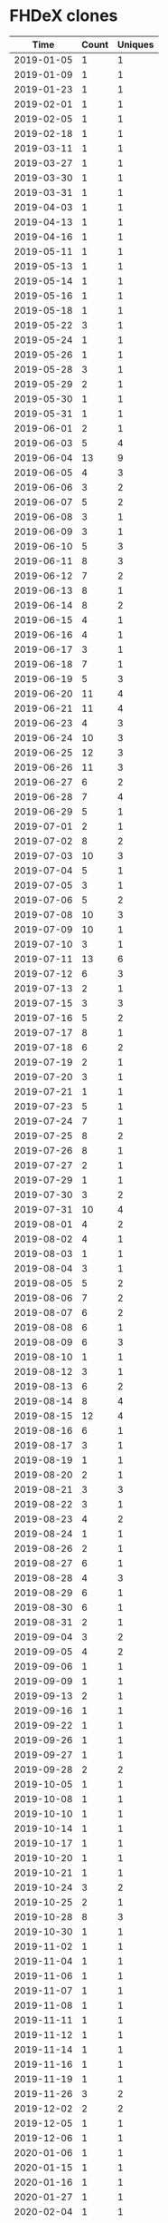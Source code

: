* FHDeX clones
|       Time |   Count | Uniques |
|------------+---------+---------|
| 2019-01-05 |       1 |       1 |
| 2019-01-09 |       1 |       1 |
| 2019-01-23 |       1 |       1 |
| 2019-02-01 |       1 |       1 |
| 2019-02-05 |       1 |       1 |
| 2019-02-18 |       1 |       1 |
| 2019-03-11 |       1 |       1 |
| 2019-03-27 |       1 |       1 |
| 2019-03-30 |       1 |       1 |
| 2019-03-31 |       1 |       1 |
| 2019-04-03 |       1 |       1 |
| 2019-04-13 |       1 |       1 |
| 2019-04-16 |       1 |       1 |
| 2019-05-11 |       1 |       1 |
| 2019-05-13 |       1 |       1 |
| 2019-05-14 |       1 |       1 |
| 2019-05-16 |       1 |       1 |
| 2019-05-18 |       1 |       1 |
| 2019-05-22 |       3 |       1 |
| 2019-05-24 |       1 |       1 |
| 2019-05-26 |       1 |       1 |
| 2019-05-28 |       3 |       1 |
| 2019-05-29 |       2 |       1 |
| 2019-05-30 |       1 |       1 |
| 2019-05-31 |       1 |       1 |
| 2019-06-01 |       2 |       1 |
| 2019-06-03 |       5 |       4 |
| 2019-06-04 |      13 |       9 |
| 2019-06-05 |       4 |       3 |
| 2019-06-06 |       3 |       2 |
| 2019-06-07 |       5 |       2 |
| 2019-06-08 |       3 |       1 |
| 2019-06-09 |       3 |       1 |
| 2019-06-10 |       5 |       3 |
| 2019-06-11 |       8 |       3 |
| 2019-06-12 |       7 |       2 |
| 2019-06-13 |       8 |       1 |
| 2019-06-14 |       8 |       2 |
| 2019-06-15 |       4 |       1 |
| 2019-06-16 |       4 |       1 |
| 2019-06-17 |       3 |       1 |
| 2019-06-18 |       7 |       1 |
| 2019-06-19 |       5 |       3 |
| 2019-06-20 |      11 |       4 |
| 2019-06-21 |      11 |       4 |
| 2019-06-23 |       4 |       3 |
| 2019-06-24 |      10 |       3 |
| 2019-06-25 |      12 |       3 |
| 2019-06-26 |      11 |       3 |
| 2019-06-27 |       6 |       2 |
| 2019-06-28 |       7 |       4 |
| 2019-06-29 |       5 |       1 |
| 2019-07-01 |       2 |       1 |
| 2019-07-02 |       8 |       2 |
| 2019-07-03 |      10 |       3 |
| 2019-07-04 |       5 |       1 |
| 2019-07-05 |       3 |       1 |
| 2019-07-06 |       5 |       2 |
| 2019-07-08 |      10 |       3 |
| 2019-07-09 |      10 |       1 |
| 2019-07-10 |       3 |       1 |
| 2019-07-11 |      13 |       6 |
| 2019-07-12 |       6 |       3 |
| 2019-07-13 |       2 |       1 |
| 2019-07-15 |       3 |       3 |
| 2019-07-16 |       5 |       2 |
| 2019-07-17 |       8 |       1 |
| 2019-07-18 |       6 |       2 |
| 2019-07-19 |       2 |       1 |
| 2019-07-20 |       3 |       1 |
| 2019-07-21 |       1 |       1 |
| 2019-07-23 |       5 |       1 |
| 2019-07-24 |       7 |       1 |
| 2019-07-25 |       8 |       2 |
| 2019-07-26 |       8 |       1 |
| 2019-07-27 |       2 |       1 |
| 2019-07-29 |       1 |       1 |
| 2019-07-30 |       3 |       2 |
| 2019-07-31 |      10 |       4 |
| 2019-08-01 |       4 |       2 |
| 2019-08-02 |       4 |       1 |
| 2019-08-03 |       1 |       1 |
| 2019-08-04 |       3 |       1 |
| 2019-08-05 |       5 |       2 |
| 2019-08-06 |       7 |       2 |
| 2019-08-07 |       6 |       2 |
| 2019-08-08 |       6 |       1 |
| 2019-08-09 |       6 |       3 |
| 2019-08-10 |       1 |       1 |
| 2019-08-12 |       3 |       1 |
| 2019-08-13 |       6 |       2 |
| 2019-08-14 |       8 |       4 |
| 2019-08-15 |      12 |       4 |
| 2019-08-16 |       6 |       1 |
| 2019-08-17 |       3 |       1 |
| 2019-08-19 |       1 |       1 |
| 2019-08-20 |       2 |       1 |
| 2019-08-21 |       3 |       3 |
| 2019-08-22 |       3 |       1 |
| 2019-08-23 |       4 |       2 |
| 2019-08-24 |       1 |       1 |
| 2019-08-26 |       2 |       1 |
| 2019-08-27 |       6 |       1 |
| 2019-08-28 |       4 |       3 |
| 2019-08-29 |       6 |       1 |
| 2019-08-30 |       6 |       1 |
| 2019-08-31 |       2 |       1 |
| 2019-09-04 |       3 |       2 |
| 2019-09-05 |       4 |       2 |
| 2019-09-06 |       1 |       1 |
| 2019-09-09 |       1 |       1 |
| 2019-09-13 |       2 |       1 |
| 2019-09-16 |       1 |       1 |
| 2019-09-22 |       1 |       1 |
| 2019-09-26 |       1 |       1 |
| 2019-09-27 |       1 |       1 |
| 2019-09-28 |       2 |       2 |
| 2019-10-05 |       1 |       1 |
| 2019-10-08 |       1 |       1 |
| 2019-10-10 |       1 |       1 |
| 2019-10-14 |       1 |       1 |
| 2019-10-17 |       1 |       1 |
| 2019-10-20 |       1 |       1 |
| 2019-10-21 |       1 |       1 |
| 2019-10-24 |       3 |       2 |
| 2019-10-25 |       2 |       1 |
| 2019-10-28 |       8 |       3 |
| 2019-10-30 |       1 |       1 |
| 2019-11-02 |       1 |       1 |
| 2019-11-04 |       1 |       1 |
| 2019-11-06 |       1 |       1 |
| 2019-11-07 |       1 |       1 |
| 2019-11-08 |       1 |       1 |
| 2019-11-11 |       1 |       1 |
| 2019-11-12 |       1 |       1 |
| 2019-11-14 |       1 |       1 |
| 2019-11-16 |       1 |       1 |
| 2019-11-19 |       1 |       1 |
| 2019-11-26 |       3 |       2 |
| 2019-12-02 |       2 |       2 |
| 2019-12-05 |       1 |       1 |
| 2019-12-06 |       1 |       1 |
| 2020-01-06 |       1 |       1 |
| 2020-01-15 |       1 |       1 |
| 2020-01-16 |       1 |       1 |
| 2020-01-27 |       1 |       1 |
| 2020-02-04 |       1 |       1 |
| 2020-02-12 |       1 |       1 |
| 2020-02-24 |       1 |       1 |
| 2020-02-25 |       3 |       1 |
| 2020-03-05 |       2 |       2 |
| 2020-03-15 |       1 |       1 |
| 2020-03-18 |       2 |       1 |
| 2020-03-23 |       1 |       1 |
| 2020-03-25 |       1 |       1 |
| 2020-03-30 |       1 |       1 |
| 2020-03-31 |       1 |       1 |
| 2020-04-03 |       1 |       1 |
| 2020-04-21 |       2 |       2 |
| 2020-04-22 |       2 |       1 |
| 2020-04-23 |       1 |       1 |
| 2020-04-24 |       1 |       1 |
| 2020-04-27 |       3 |       2 |
| 2020-04-28 |       1 |       1 |
| 2020-04-30 |       2 |       2 |
| 2020-05-03 |       2 |       2 |
| 2020-05-08 |       1 |       1 |
| 2020-05-09 |       1 |       1 |
| 2020-05-11 |       2 |       2 |
| 2020-05-12 |       2 |       2 |
| 2020-05-13 |       2 |       2 |
| 2020-05-14 |       2 |       2 |
| 2020-05-15 |       1 |       1 |
| 2020-05-27 |       1 |       1 |
| 2020-05-28 |       1 |       1 |
| 2020-05-29 |       1 |       1 |
| 2020-05-30 |       1 |       1 |
| 2020-05-31 |       8 |       7 |
| 2020-06-01 |       4 |       4 |
| 2020-06-02 |       6 |       6 |
| 2020-06-03 |       5 |       4 |
| 2020-06-04 |       4 |       4 |
| 2020-06-05 |       1 |       1 |
| 2020-06-06 |       1 |       1 |
| 2020-06-07 |      13 |       8 |
| 2020-06-08 |      11 |       7 |
| 2020-06-09 |       3 |       3 |
| 2020-06-10 |       4 |       4 |
| 2020-06-11 |       5 |       5 |
| 2020-06-12 |      17 |      12 |
| 2020-06-13 |      16 |      13 |
| 2020-06-14 |       1 |       1 |
| 2020-06-15 |       2 |       2 |
| 2020-06-18 |       2 |       1 |
| 2020-06-19 |       4 |       4 |
| 2020-06-20 |       2 |       2 |
| 2020-06-21 |       2 |       2 |
| 2020-06-22 |       1 |       1 |
| 2020-06-24 |       1 |       1 |
| 2020-06-28 |       1 |       1 |
| 2020-06-29 |       1 |       1 |
| 2020-06-30 |       8 |       8 |
| 2020-07-01 |       5 |       5 |
| 2020-07-02 |      16 |      14 |
| 2020-07-03 |      26 |      22 |
| 2020-07-04 |      14 |      10 |
| 2020-07-06 |       4 |       4 |
| 2020-07-07 |      14 |       6 |
| 2020-07-08 |       6 |       4 |
| 2020-07-09 |       4 |       3 |
| 2020-07-10 |       6 |       3 |
| 2020-07-11 |       5 |       5 |
| 2020-07-13 |       6 |       4 |
| 2020-07-14 |       8 |       8 |
| 2020-07-15 |       2 |       2 |
| 2020-07-16 |       6 |       3 |
| 2020-07-17 |       3 |       1 |
| 2020-07-18 |       2 |       2 |
| 2020-07-19 |       1 |       1 |
| 2020-07-20 |       3 |       3 |
| 2020-07-21 |       3 |       2 |
| 2020-07-22 |       7 |       3 |
| 2020-07-23 |       1 |       1 |
| 2020-07-24 |       2 |       2 |
| 2020-07-27 |       2 |       1 |
| 2020-07-28 |       5 |       3 |
| 2020-07-29 |       1 |       1 |
| 2020-07-30 |       1 |       1 |
| 2020-07-31 |       5 |       2 |
| 2020-08-01 |       5 |       3 |
| 2020-08-03 |       4 |       3 |
| 2020-08-04 |       3 |       3 |
| 2020-08-06 |       1 |       1 |
| 2020-08-08 |       2 |       2 |
| 2020-08-10 |       2 |       1 |
| 2020-08-12 |       2 |       2 |
| 2020-08-13 |       2 |       2 |
| 2020-08-14 |       2 |       2 |
| 2020-08-16 |       1 |       1 |
| 2020-08-19 |       7 |       4 |
| 2020-08-20 |       1 |       1 |
| 2020-08-21 |       1 |       1 |
| 2020-08-26 |       3 |       3 |
| 2020-08-27 |       1 |       1 |
| 2020-08-29 |       2 |       1 |
| 2020-08-31 |       1 |       1 |
| 2020-09-01 |       5 |       3 |
| 2020-09-02 |       1 |       1 |
| 2020-09-03 |       2 |       2 |
| 2020-09-05 |       1 |       1 |
| 2020-09-08 |       2 |       2 |
| 2020-09-10 |       1 |       1 |
| 2020-09-16 |       4 |       4 |
| 2020-09-17 |       1 |       1 |
| 2020-09-21 |       2 |       2 |
| 2020-09-24 |       2 |       1 |
| 2020-10-07 |       1 |       1 |
| 2020-10-09 |       1 |       1 |
| 2020-10-10 |       2 |       2 |
| 2020-10-12 |       1 |       1 |
| 2020-10-13 |       1 |       1 |
| 2020-10-15 |       1 |       1 |
| 2020-10-16 |       4 |       2 |
| 2020-10-17 |       2 |       2 |
| 2020-10-18 |       1 |       1 |
| 2020-10-21 |       1 |       1 |
| 2020-10-24 |       1 |       1 |
| 2020-10-26 |       1 |       1 |
| 2020-10-27 |       2 |       2 |
| 2020-10-29 |       1 |       1 |
| 2020-11-02 |       1 |       1 |
| 2020-11-04 |       1 |       1 |
| 2020-11-06 |       2 |       2 |
| 2020-11-10 |       1 |       1 |
| 2020-11-12 |       1 |       1 |
| 2020-11-16 |       2 |       2 |
| 2020-11-18 |       2 |       2 |
| 2020-11-20 |       4 |       3 |
| 2020-11-22 |       1 |       1 |
| 2020-11-23 |       1 |       1 |
| 2020-11-24 |       8 |       8 |
| 2020-11-25 |       2 |       2 |
| 2020-11-29 |       1 |       1 |
| 2020-12-01 |       1 |       1 |
| 2020-12-02 |       1 |       1 |
| 2020-12-03 |       3 |       3 |
| 2020-12-04 |       2 |       2 |
| 2020-12-05 |       1 |       1 |
| 2020-12-07 |       1 |       1 |
| 2020-12-09 |       1 |       1 |
| 2020-12-11 |       3 |       3 |
| 2020-12-17 |       7 |       6 |
| 2020-12-19 |       1 |       1 |
| 2020-12-20 |       1 |       1 |
| 2020-12-22 |       1 |       1 |
| 2020-12-23 |       1 |       1 |
| 2020-12-25 |       1 |       1 |
| 2020-12-26 |       1 |       1 |
| 2021-01-03 |       1 |       1 |
| 2021-01-05 |       1 |       1 |
| 2021-01-07 |       6 |       4 |
| 2021-01-08 |       2 |       2 |
| 2021-01-22 |       1 |       1 |
| 2021-01-26 |       2 |       2 |
| 2021-01-27 |       2 |       2 |
| 2021-01-28 |       1 |       1 |
| 2021-01-31 |       1 |       1 |
| 2021-02-01 |       2 |       1 |
| 2021-02-04 |      11 |       7 |
| 2021-02-06 |       1 |       1 |
| 2021-02-09 |       1 |       1 |
| 2021-02-10 |       1 |       1 |
| 2021-02-12 |       3 |       2 |
| 2021-02-17 |       1 |       1 |
| 2021-02-19 |       1 |       1 |
| 2021-02-20 |       1 |       1 |
| 2021-02-22 |       5 |       4 |
| 2021-02-23 |       4 |       3 |
| 2021-02-24 |       2 |       1 |
| 2021-02-26 |       1 |       1 |
| 2021-02-28 |       1 |       1 |
| 2021-03-03 |       1 |       1 |
| 2021-03-09 |       1 |       1 |
| 2021-03-10 |       3 |       3 |
| 2021-03-13 |       2 |       2 |
| 2021-03-17 |       2 |       2 |
| 2021-03-21 |       1 |       1 |
| 2021-03-27 |       1 |       1 |
| 2021-03-28 |       1 |       1 |
| 2021-04-01 |       1 |       1 |
| 2021-04-02 |       1 |       1 |
| 2021-04-04 |       1 |       1 |
| 2021-04-05 |       1 |       1 |
| 2021-04-08 |       1 |       1 |
| 2021-04-09 |       9 |       7 |
| 2021-04-10 |       3 |       2 |
| 2021-04-12 |       1 |       1 |
| 2021-04-13 |       4 |       2 |
| 2021-04-14 |       2 |       1 |
| 2021-04-15 |       5 |       3 |
| 2021-04-16 |       5 |       2 |
| 2021-04-17 |       4 |       3 |
| 2021-04-20 |       1 |       1 |
| 2021-04-21 |       4 |       3 |
| 2021-04-23 |      12 |       8 |
| 2021-04-24 |       2 |       2 |
| 2021-04-25 |       2 |       1 |
| 2021-04-26 |       7 |       3 |
| 2021-04-27 |       2 |       2 |
| 2021-04-28 |       4 |       3 |
| 2021-04-29 |       2 |       2 |
| 2021-04-30 |       7 |       7 |
| 2021-05-01 |      11 |       7 |
| 2021-05-02 |       1 |       1 |
| 2021-05-03 |      10 |      10 |
| 2021-05-04 |       4 |       3 |
| 2021-05-05 |       1 |       1 |
| 2021-05-06 |       8 |       6 |
| 2021-05-07 |       7 |       5 |
| 2021-05-08 |       2 |       2 |
| 2021-05-09 |       1 |       1 |
| 2021-05-10 |       3 |       3 |
| 2021-05-11 |       9 |       9 |
| 2021-05-12 |       5 |       4 |
| 2021-05-13 |       9 |       7 |
| 2021-05-14 |      16 |       9 |
| 2021-05-15 |       5 |       5 |
| 2021-05-16 |       2 |       2 |
| 2021-05-17 |      12 |       9 |
| 2021-05-18 |      12 |      11 |
| 2021-05-19 |       4 |       3 |
| 2021-05-20 |       3 |       3 |
| 2021-05-21 |      16 |      13 |
| 2021-05-22 |      23 |      15 |
| 2021-05-23 |       5 |       4 |
| 2021-05-24 |      13 |      12 |
| 2021-05-27 |       2 |       2 |
| 2021-05-28 |       7 |       6 |
| 2021-05-31 |       1 |       1 |
| 2021-06-01 |      11 |       9 |
| 2021-06-02 |       3 |       3 |
| 2021-06-03 |      10 |       8 |
| 2021-06-04 |       3 |       3 |
| 2021-06-05 |       6 |       4 |
| 2021-06-07 |       4 |       1 |
| 2021-06-08 |       6 |       4 |
| 2021-06-09 |       8 |       6 |
| 2021-06-10 |       8 |       5 |
| 2021-06-12 |       2 |       2 |
|------------+---------+---------|
| Total      |    1391 |     923 |

